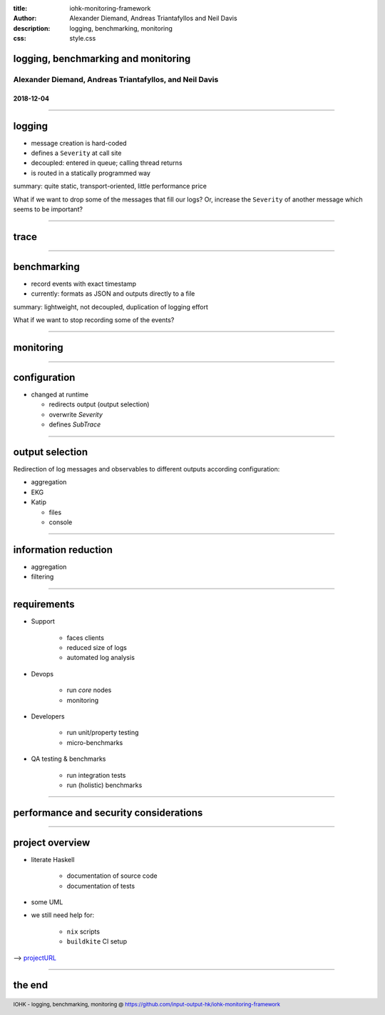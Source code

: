 :title: iohk-monitoring-framework
:author: Alexander Diemand, Andreas Triantafyllos and Neil Davis
:description: logging, benchmarking, monitoring
:css: style.css

.. _projectURL: https://github.com/input-output-hk/iohk-monitoring-framework

.. footer::

  IOHK - logging, benchmarking, monitoring @ https://github.com/input-output-hk/iohk-monitoring-framework


logging, benchmarking and monitoring
====================================

Alexander Diemand, Andreas Triantafyllos, and Neil Davis
--------------------------------------------------------

2018-12-04
..........

------

logging
=======

- message creation is hard-coded

- defines a ``Severity`` at call site

- decoupled: entered in queue; calling thread returns

- is routed in a statically programmed way

summary: quite static, transport-oriented, little performance price

What if we want to drop some of the messages that fill our logs?
Or, increase the ``Severity`` of another message which seems to be important?

.. note:

    without changing the code!

------

trace
=====

------

benchmarking
============

- record events with exact timestamp

- currently: formats as JSON and outputs directly to a file

summary: lightweight, not decoupled, duplication of logging effort

What if we want to stop recording some of the events?

.. note:

    again, without changing the code!

------

monitoring
==========


------

configuration
=============

* changed at runtime

  * redirects output (output selection)
  * overwrite `Severity`
  * defines `SubTrace`

.. image:: ./ConfigurationModel.png

------

output selection
================

Redirection of log messages and observables to different outputs
according configuration:

* aggregation

* EKG

* Katip

  * files
  * console

------

information reduction
=====================

* aggregation

* filtering

------

requirements
============

* Support

   * faces clients
   * reduced size of logs
   * automated log analysis

* Devops

   * run *core* nodes
   * monitoring

* Developers

   * run unit/property testing
   * micro-benchmarks

* QA testing & benchmarks

   * run integration tests
   * run (holistic) benchmarks


.. note:

    usage-centric or user-centric?

------

performance and security considerations
=======================================

------

project overview
================

* literate Haskell

    * documentation of source code
    * documentation of tests

* some UML

* we still need help for:

    * ``nix`` scripts
    * ``buildkite`` CI setup


--> projectURL_

------

the end
=======

